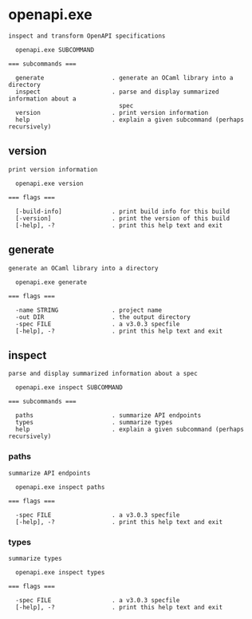 * openapi.exe

: inspect and transform OpenAPI specifications
: 
:   openapi.exe SUBCOMMAND
: 
: === subcommands ===
: 
:   generate                   . generate an OCaml library into a directory
:   inspect                    . parse and display summarized information about a
:                                spec
:   version                    . print version information
:   help                       . explain a given subcommand (perhaps recursively)

** version

: print version information
: 
:   openapi.exe version 
: 
: === flags ===
: 
:   [-build-info]              . print build info for this build
:   [-version]                 . print the version of this build
:   [-help], -?                . print this help text and exit

** generate

: generate an OCaml library into a directory
: 
:   openapi.exe generate 
: 
: === flags ===
: 
:   -name STRING               . project name
:   -out DIR                   . the output directory
:   -spec FILE                 . a v3.0.3 specfile
:   [-help], -?                . print this help text and exit

** inspect

: parse and display summarized information about a spec
: 
:   openapi.exe inspect SUBCOMMAND
: 
: === subcommands ===
: 
:   paths                      . summarize API endpoints
:   types                      . summarize types
:   help                       . explain a given subcommand (perhaps recursively)

*** paths

: summarize API endpoints
: 
:   openapi.exe inspect paths 
: 
: === flags ===
: 
:   -spec FILE                 . a v3.0.3 specfile
:   [-help], -?                . print this help text and exit

*** types

: summarize types
: 
:   openapi.exe inspect types 
: 
: === flags ===
: 
:   -spec FILE                 . a v3.0.3 specfile
:   [-help], -?                . print this help text and exit
